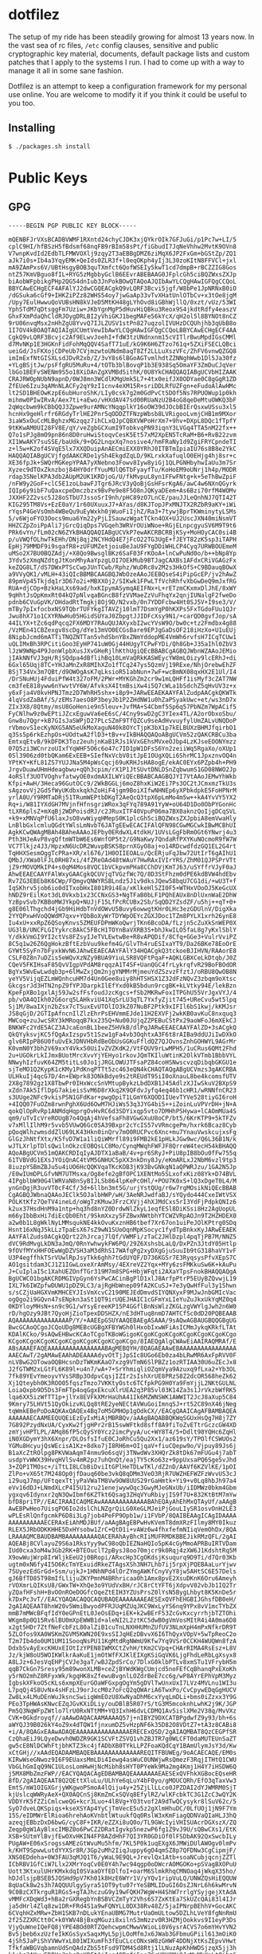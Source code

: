 * dotfilez
  The setup of my ride has been steadily growing for almost 13 years now. In the
  vast sea of rc files, =/etc= config clauses, sensitive and public
  cryptographic key material, documents, default package lists and custom
  patches that I apply to the systems I run. I had to come up with a way to manage
  it all in some sane fashion.

  Dotfilez is an attempt to keep a configuration framework for my personal use
  online. You are welcome to modify it if you think it could be useful to you
  too.

** Installing
   #+BEGIN_EXAMPLE
   $ ./packages.sh install
   #+END_EXAMPLE

* Public Keys
** GPG
   #+BEGIN_EXAMPLE
  -----BEGIN PGP PUBLIC KEY BLOCK-----

  mQENBFJrVXsBCADBVWMF1RXntd24chyCJDK3xjQYkrOIk7GFJuGi/p1Pc7w+LI/5
  cplC9HI/hfBSzH5fBdsmf68nqFB9rBIm58sPt/fiGbudI7JqNeVhhw2MvtK9OVn8
  V7wnpKvdId2EdbTLFMWVOXlj9zqy2T3aEBBgDMZ6ziMqX6JP2FxGm+bGStZp/ZQ1
  aJk7i0s+Ib4a3YqyEMK+QeIds0ZLR3f+l0eqOKph4yIj3L30zoKItN8FFVCl+jxl
  mA9ZAmPxs6V/UBtHsgyBOB3quTXmfct6QofWSEIy5kwT1cd7dmpB+rBCZZIG8Gos
  ntZ57KmVBguo8fIL+RYG5zMgbbyGclB6EEvrABEBAAG0JFplcGh5ciBQZWxsZXJp
  biAobWFpbikgPHp2QG54dnIub3JnPokBOwQTAQoAJQIbAwYLCQgHAwIGFQgCCQoL
  BBYCAwECHgECF4AFAlYJ2dwCGQEACgkQ9vLQRF3Bcvi5jgf/W8bPe1JpNRNxB0iO
  /dGSuka6cGf9+IHKZiPZz82WHS54oy7jwGaAp33vTvXHatUnlOTbCv+x3tOe8jgM
  /Upy7EulHwwuQoVUBsHN8kVJeD5MtKH48gLYhOvd8iGBhWjllQ/0xzt/vUz/53WI
  YphSTdM7qDtsggFm7Uziw+JKbYgnMgP5dHuvHiQBku3Reox9S4jkdtRdfy4easzV
  GhxFXmPdaQhCldRJOygDRLBI2yVhiGKJ1begMAFe56kYcX/qH2ol5l8BYNOt8nCZ
  9rU06nvqMsx2nHhZgU8YvvQ7IJLZUSV1stPn827uqzolIVUHzDCQUhjhb3qUbB8o
  1I7OV4kBOAQTAQIAIgUCUmtVewIbAwYLCQgHAwIGFQgCCQoLBBYCAwECHgECF4AA
  CgkQ9vLQRF3Bcvjc2Af9ELwvJoehI+fdW3tzUNdnxnm15cVITlrBwuMpdIGsCMMl
  d7MvNKp1E3HGKnFidFohMqQQV4SafT71uE/kG9K6H6ZTzo761q+5ZXiFSECLQBci
  ueiGd/JsFKXojCDPeUb7CVjmzwtoUNdm8aqT8Zf2LLLuXszVFc/ZhFV6vnwQZGQ8
  imImExfNtGISXLsdJDvR2xb/Z/3vY8s6lBGoAGTvmlhdtZZNNghWwb1Dl5Ja30fz
  +YLgBSjtJw/psFfgRU5MuRu+4/tOTb3blBovqP1b3E938Sq5OmaYF3ZmDuCJqVer
  lbGo1BEFvSWENm9S5o18XiDAnZgXVMBdSithK/0U8YkCHAQQAQIABgUCVbHIZAAK
  CRAJRWOpNUbN9apnD/0WJ8mn3WCdlKMgUmk5L7+4tx0eifJX0ODYae0C8gGgR1ZD
  ZfEUe6Izu3qAMnNLACFy2qY9zI1cnv4eXM15R+sriDDLRfUZFgn+eFudoAlAwHMc
  lt2SD1BHEOwKzpE6ubHuroShK/LIy0csk7g2m0GdPvCt5DOf5Ns7RPUOWup1p0kh
  mihmw0PIwIRvA/Aex7ti+aEwo/vHXdAV47sd00RUaNzU2B4oG8qeDeMtuOWKQ3bF
  2qWqcbwm9kCBbQQJ3Zpwe9urAMNcYNqqplkY16oOW39dJOcbBIErQsxwUSsu3xl5
  hcnHx9geHlrfr6RGdyTrlHE2Pnr5qODDZTFNzpWbsb8LVRigooLvmjCHB1m9MXor
  3iaW5xOuCcMLBghzxMGzqqz7ihCLxQJpCQBXVWPoHrXm7+9hv+DXpL8DQc1fTpfY
  9tKKwAM0UI28FV8E/qY/veZgbGCXumI9TobkvqPN93iqnY3LVGq4TTA5nM22fx++
  Q7o1sPJg8mO9pn86n8D0ruHwiStoqvCesK5Et57xM2XpEN5TcRaM+B6+RvB22zvm
  XI1WwAKY7suSSE/baUdk/9+QG2LnqxXq7nosive4/hmFRaNy1d9ZgiFRYCpndeTI
  z+l5w+K2of4SVqE5lx7XXQDuipAnAECmiEXX0YRhJ0ITBTmIpiaIU76s8B8e2YkC
  HAQQAQIABgUCVjfgdAAKCRDe1ySh4EkgdZqLD/9KLrxkXafuqlO0EHjg4hj8sr+c
  XE36fpJk+SWQrMGKepYPAA7yXNebno3Fowv8Iyw8yiGj1QLPGNHbyhwIaUu3m7Sr
  Xyzec9dTOxZknzboj84HY0drfYuuMUlQ6TbFyayfTu/KoHoEM9oUNrj1h4p/MODR
  rdap3SNelKPA3db2AUpM2UK1KRDjoG/U/fkMvpuL8yn1FFwFNtg+k+5eThBwZpiF
  /nFW9y2GoF+clC5E1zoLbawFJTgr6JRcV3yQoBjGsHFsrKgA6/awC4w6NXnQGyrk
  IQIp6y9ibF7uQaxcpeDmczbzx9BvPe9e8F5O8nJQKyaDEem+As6Bzi70rfM4WOMv
  JXXHF2Z2vsc5J28oSTbU7JssoSrI9nh/pHC89zO7LnCE/pauJJLeQnhNJ7QTI42T
  KIG295TM8Vs+EzE0aY/1r60UXuuxJ7+AYas/d8KJTopJPxMNJTX2RZbR9aKY+iWi
  rYqsP4GeVsOmh4WBeQu9uEyWxkh0jWuoFiIjhZ/Ra3+7tywjBprTKWminytyLSMs
  5/v6WjoFYO3Oocs9mua6Ym22yPjLISauwzWgatTCkn4OX+UJ2UscJXN40miNsmVT
  HHZCZpZoiPpAli7jGrcQiqDps7VGqeh3WRVrOUiWNoe+RGjELnpcgyuSV6M9T9t6
  PRk6vYn/fLm02cN6ZYkBHAQQAQIABgUCVkP7ewAKCRBCRBjKSy+MoHOyCAC0si4B
  p/uVWQfOLhwTkEHh/DNj8qj2NCYHdQ4E7jFcO22TG3UgE+fJEYT82zK5sp3iTAPH
  EpHj79MMDF9i9sgafR8+zUFUMZetjoiuBeJaU9FYgDDiWHLCP4Cyq7URWBOUEmeM
  uMSo2X7BU0BQZAdj/+X8Qo9BwsglBKz6SaF03FrKOoA+lnCwPuNd0o/b++bNp8Yp
  3Ydv5zXmqNZdtgJtKonMhyAaYpzgLOI7OEkMub9BTJagCAXBs1AFdxCRiVGAGzFx
  keZQG8LT/dS7DWxPTScCwpJUnTCwb/Rphz/WuDRc8v2M2s3HkOfS+C9BDauqBOwX
  a9VVyQK1/vMLH+43iQIcBBMBCAAGBQJWbOzeAAoJEEBQseS4iPipGcEP/jv2hAwZ
  89pmVp45Tkjdq1r3D67o2i+MBXXOj2/SIKwk1FPwLTfVchRhfvXbGwDeQ9mJxfRG
  RUA+djCOp+BzkHaLXs69ad/hxKIpymASymqAEIFNx+L+rETzmCKxmxDlJhE/8xWY
  9qHhtJsQpKmxRt04kQ7pNlvqaBGncB8fzVVMaeZzVuFhqYx2qnjIUNalgF2fweDo
  pdnb6CVuGpVK/OHdadRtTmgkj8Oj9D/N2vxb/0n7YDDFcbw4Ht0SJ5V+I9se3/V/
  mTBy7pIxfocbxNS9TQbrTUFYkgITAVZj10lmT7DsmYgP0hKXPs5FxTGdoFUu1QJr
  Jwu8hX71o1CXYRNwHu05HGidSUYaJ0ZbpgtJJIDFcXsy9N1/+carQD0gvfJop/sA
  44ILYX+tZc6qdPqcq2FX6MDY7RAuQUJAXyxbI2wcYVsW9O/bw0c+tz2Fmdbx4g88
  /VzMEn41CBZexgv8scDg/dYe13mVO0ECGsBare9EPJgGaDsOF218iHzXo+U1uEUj
  8NipbJcmd6mATTiTNQZNTTan5vhdSbnYBxZNmYddopME4VmWh6rvfsH7ICqTCUw1
  uQLIMxBh3RPCitiGoo3EyHP741uW0Gj44HUgyTCPwFYDi/Qh8Gb+J35aIhl0ZbV3
  lJzW9WNp4P9JonWlpbXusJXvGHeRjlhKthUgiQEcBBABCgAGBQJWbnWZAAoJEMio
  jIAkNNfVJ3gH/RjSQdpa4dBflihBq10LmVaQRkKASWEycYW8mLOizy9lcERhJ+di
  6Gxl65Uqj8TC+YHJaMnZxR8MIhXZo1fTCq247ys5QzmVj19RExe/NhjOrebwEhZF
  BSjT34Vx3m7QBt/d9OWOgAsK7qLksioR51abNun+7wF+wcBmNX08qxHX2E1Ul/I4
  /DrSNuHUj4FduiPfW4t327oFM/2PWr+MYKGhZm2cr9w1mLQHFf1isMyf3cZAT7NW
  cm3feE818yww6nYwvtVY6W/AfvksX4ItmBsiXw4i5Q7cWLa1bSdchZ5qHvUV3z+x
  y6xFja4V0kvHPNJTmz2D7WhRH5shx+i8p9+JARwEEAEKAAYFAlZudpAACgkQKWTk
  4lqVsdZaBAf/S/zEMs7aesO8P3beyJb1P2ZHdNW1u0hZaPSyakUwc+et/ws3nD7x
  ZIx3X8/8Qtmy/msU8GoHenie9n5leuv+JvfMA+S4Cbmf5Sp6q57PbNZm7WpACif5
  FyCNlhw9z0wEPtiJZcxEguwVa6eE6sC/4Cny9swD2gC3YIex4TL/A2orObxoSbu/
  Gnw8u7Qgr+kB7GIsJaSWPjD27PLcSZmF9TfQZCu9seAdHvvuyfylUmZALvUNQDoP
  rVbmovS1ecKyNXG5AN5eUkMoXaguN40k8OYcTjpK3bX1p7kELBUXzBHMJfqirbO1
  q3Ss5p6rkEzhpOs+UOdtwA2flD3+tBv+vIkBHAQQAQoABgUCVm52zQAKCRBCu3ba
  EmtxqEtvB/9kDFDK3Toz2euhjnKaB1RJs1kVxGEhsMVxeOJbp4LzKJseEOONYmzz
  07Q5zi3WCnrzoUIxfYqWHF5O6c6o47c7ID1pW1DFsS6Yn2zeiiWq5RgaXo/oXUp1
  0Sl3906zd0tbQKam6ExEEB+SIefNxVcbV0itJpE1OUgXQLi6ShrMC1JpxznvOQ4n
  YPtKY+KfL81ZS7YUJJNa5M4pWsCqcj69uKRHJsHA8ogE/ekAC0EYx6PZpb4h+PH9
  JrgvDuawUHmHdeagbwu+qQh3cpim/rX1P1JtSUvtDNLDSnZqbwumS1GD08NWO2Jp
  4oRSlf3UOTVOghvfatwyOE0xdmAXILWYiQEcBBABCAAGBQJYI7VtAAoJEMwYhWkb
  Kfpi+AwH/3Heca96GutOCc9/2WkBGGLj6moZ8hxKiW2Ei7Ps3OC2tJCmxmzTkU3s
  sAgzovVj2Gd5fWyUKdbxkqkhZoHiF4jgm9BoiXIfwNHNEp6yXPbkdpkE5FoHPNrM
  yrlA0U/Y9RMTaDRj51TRumWEPtbDKgT2AeQcQ3tpX6pLmMo4m5w++kA4YvVY5YX2
  Rq+i/W81IYXdGH7MVjnfHfnsgriWRox3qFYq789A91YyW+oU64D1Do0ObPYGonHc
  tLXR6plsZ+mXqBj2WDPoisdRJ/c2JRuxITF40VpuP06ma7BX0aknzQoIjgDCqSVL
  +k9+xMNVqPfU6laxJsO8vwWiyqHMepS0K1plcGh5ciBQZWxsZXJpbiA8emVwaHly
  LnBlbGxlcmluQGdtYWlsLmNvbT6JATgEEwECACIFAlQFN98CGwMGCwkIBwMCBhUI
  AgkKCwQWAgMBAh4BAheAAAoJEPby0ERdwXL4tdkH/1UVsLGgFbRmOGt6YNwrj4u3
  Pth3HJeAvP8vgQftmWTbW6Es6WnfOP5t2/G9NaKwy7QndaRfPXYKuNOcmoR9fW7W
  VC7Tlkjz4J3/HpzxN6UcDR2WuvpBSKS8prnXGyO8aj+o14RDcwdfdzGQ1EL2G4rt
  TqHHXSesmOggTcPRa+XR/xl676/1H0OIIEOALu/QcERjuFqJbw72UtIrT6gAIhU1
  QMbJ/XWa0lFJL0RH87xi/4fZReOAd48tWAuY7HwRAxIVIrYRS/ZhM01QJPSPrVTt
  jZ9rMOVQMkIP4+s0qM4Mos8VQC1bVCkpvmPHa8CChDVjKmTJ63/uSYffrVJyF0aJ
  AhwEEAECAAYFAlWxyGAACgkQCUVjqTVGzfWc7Q/8D3StFhzm0dPE6kdBVW4hdEbv
  Rv7ZG3EBEb8K6CWp/FQmgvQNWYRSBLndz5J1v9dksJQew58bqU7CG1di/+wU3T+f
  IqSKhrv5job6io0dITxobHxI801R9i4Ea/xKlkeHlSZI0F5+WTHxVOoOJ5KeGcUX
  hNDZ9rEilKot3dL0Vkxb1x23CCNxGS3+NgTFaB0bLF1PQhEAUx8nDlUxnWaE2DhW
  YzBpvSvb7KBBoMWJYkpQ+NUJjF15LfPcRCUBx2Sb/SqQD2YZsdZF/u5hj++qT+0+
  g8E06lThgchd4jGb9HiHdbTnVdOWvU5Buvy6owwgtKHr0LHc3ezGDUlnV/DigXka
  2YYQPxwHVoQQWdM7qxv+YQbBoXyWrTDYWpOEYcZGXJDoc1TZm8PYLX1xrh26ynE8
  Iu4xU+xxRpZ6QSoyKnvs5ZMEUFDPmWKoQwrjTKn6BcoDA/fLzjn5cZuXkSnWEP0X
  UG3lB/UNCFLGIYykrc8AkC5FBcH1TOYnBaVXRB3S+bhJkwILO5faL8g7yKxlSblY
  Y/dkkVmGI9YI2ctVs8FZsyIJeTVLEwtwBe+R8vAPQDif/8Cfq+GGe3+VulrVviPZ
  8C5q1w26Z6QgHokzBftEzbVuu9kefm4G/GlvTh4ruESIxaYT9/Da26BKe78EoOrE
  GYWt5SyFn7bFyxkWvN6JAhwEEAECAAYFAlY34HQACgkQ3tckoeBJIHVN/RAAorE8
  CSLF0Z8n7uDZis5eWQvXzNZy9BUA9YiuLSR8VQFtPqaF+AQKLGBXCeLkDtqb/J0Z
  CQeV5FKIHsaF85QvVIgpVPdAM8rqqzA1T4SF+UanQGC4frLykrqfvR29BoFBOdOR
  BgYx5WvEwLwdqb3p+6lMwZxjQm2njgYNMMrMjmeuYdZSzvzFfztJ/oRBU8QwOB8N
  yeYV5VijqEZLmWQnhcuHM7d4Un0Gee8uiy8hHTSHSX1Z32dFzNQvZ3zbqm9oXtsc
  GkcgsrJd3HTN2npZ9fYPJDarpkIlEfYxd0kB5bdun9rcgBK+kLVtky94E/lekBzn
  KpeFpXBo1gxlAj59Jw2sfFsfoudJzcKgcs+fSb2MKRwFoxITPGhU55VrJgxVYJ/4
  pb/vOA4QIkh02G6orq5LAHkviU41XqSrLU3qTL7YxfyZjit745+UReCvu5wt5lpq
  Sj1M/8waIXjn2bZsx7cTSuxEvUTOlIO3kZ07NuBF2Ptk9xIFIl6bS1kwj/kKMJsr
  JS8qGjD/2GTIpAfncnIlZlzEhrPsEHVmmEJde11H2EXVFj2wkKB0avKuC8nxquq3
  MWCoq+zuJwcSRY3kMRoqqB7kx235Q+Nu00JUjqZZPEBuCStPx29aoWFoJ6mXEkCJ
  BNKWFc2YdE5ACZ3AJcaEonBL1beeZ5HVkB/dlPqJARwEEAECAAYFAlZD+3sACgkQ
  QkQYyksvjKC5fQgAxIzspv5t1Szw1gFa4vb3OqhtxA3F6t8rAIBa9ddUJiIwDXkO
  glv6RIpP86U0fuUvEkJDNVHbRdBeObUsGGKuFfldQZ7QJOvnsZnhGOHWYL9AGrMr
  K0vmN0Y3bh2V69xxY4Vkx50UiIvZVZKdK2/VtFQUV9rLwMPH5/1uCRus6QMt2Fhd
  2u+UGOkrLkIJmxBUotMrcXvvYjYEHyo1rkovJQmTKIluWtinK2OlkVTmb1BbbVYL
  NNwyhIzfuvK64ZM5titLs0Jo1jJRGLOWUJTFsaPZ84coHSNwscvzqDibqbGKGU1e
  sjTeMO1Q2KypK1cKMy1PdKnqPTTt5zc463eQN4kCHAQTAQgABgUCVmzs3gAKCRBA
  ULHkuIj4qcG7D/4n+EWprk83ONkBdye9s2tREUdT95iI0oXnauL8be4kcomsfUTV
  2X8g7892gz1X8TbwPr0IHxWccSnVMtupBykzLbdDXB1J45AdlzXJIwSkuV2BXpS9
  xZdn7Ak5IflDpG7akieisSvM6D8rXkq2K9QFdvJyfq4eq46b1cHR1/wRNNfnCR23
  s3UUge2NFc9vkisPSN1GFdKar+pwgOpiT1LGmY6XQOD1IUevTYVe528tiyGI6roH
  +4IQQ07FuOZm8rwnPghX6Ud6OwM7HJiWs53q3JYG4bi5++iZoinLuVPVrDH+jN+A
  qokQlOpRvRp1ANMdqHqprgOvHvRC6d3SDYixqp5vto7DMHhPSHywa+lCAOmMUa4S
  qm9/uTvIcVreROUgB7o4QqAj4hVefsaFh8VGwGXuU8oCP/bt5/6KrKTP9+5kTFZv
  v7xMllIlhM9r5vvb5VUwQ6Gc0SA39Bxpr2cYcIS57vVRmcgePm/hxrk6Bcaz8Cyb
  pQoqWlhzwmsddZlU69LK43Hkn0inQrv7mO0RUCPvc6Xnc+mu7YnauVwskcujxsFg
  GlGzJhNtfXtx/K5fvD7W1a1liQiWMrfl89i9FMB2kE1pHLkJGw9wc/Q6L36B1N/k
  wJTLXrlpTDlsQwilnOkzcEOBQsLC8Mo/CynqMWqhFWFJF8QrreW4tecH54kBHAQQ
  AQoABgUCVm51mQAKCRDIqIyAJDTX1aBaB/4v+pr6SRyJ+PiU8pIB8bOu0fFw755q
  61TVBVdG1EXsJYOiQnAC4tVM5GNHUC5pXX3nkDny8Jy/eKmARLxJ2NbM6vzl9tp3
  8iuzpYSBmZBJu5u4iUO6HcQQKVqaTKcKOB3jK93BvGNkgN1aQPWRJzu/1GA2N5Jp
  /E0wIUmDPLGfvNM7UTMsxa/Og8efe2gBfOPC1XENtMo5SLxofxKiz08Yk+D74BVL
  4IPgblbW90G4lWRVaN8nSyBIJLSb864lpKePcOHl/+POU7K0xS+lQ3xDgeT0L4/M
  ynGnDgjR3uvVT0cF4Cf/3d+6llbn3mt5G/urjYstQUg/r6w7rgMOsikNiQEcBBAB
  CgAGBQJWbnaQAAoJEClk5OJalbHWP/wH/3AeNRJwdfaBJ/sYQydo444CxeIWtVSX
  POLKtKfz7QeTV4ineLd/oWgTzKMuwJFrzCXVjj4hXJMdCxs5rI3YdFjPdpkQNIz6
  k2ux37HsdHnM9a1ntp+hq3hd8nYZ0DrdwNlZkyL1eqfESl8DiKSsi8Hz2AgUopUL
  m66yIbbBxHi7diEcQb0Eht/9SkmXxzy5FZBwxNWtbhYTCWZVRpAOJn9T2HZHDEX0
  a2w0b1L8gWklNyLMMsqukNE4kkOvuKxznHB6tbef7Xr67on1uiPeJOlKPtrg0SDq
  Hsnt16xNqJ5kLLzTpaEsX67sZ9wN1SUoOqnMpKSocyc1fydTpBnkxKyJARwEEAEK
  AAYFAlZuds0ACgkQQrt22hJrcaj7lQf/VWMFi/zTaC2JHlDzpl4pqTjPB7M/NNZ5
  dVC9RdMvgLkDN3aJmQ/0RnYwhwykFW6PQ/29Z6XshsbLaLQ/DxPZn3JtdY05Htlp
  9fOVfMYxHHFOEwWgDZVSH3aM3dRhS17WAfqPg2xyDXgGjuSuuIb9tG318haVY1vF
  U3P4egffhkTSrVUwlRpJsyTkk6ghh7tGdUYQF/D736KGSr7E3RyqsysPfvXEpS7C
  AO1gsitdam3CJ1Z1IGwLoxeXrAmMsy/4EXreVZ2Yqx+MYy6zsFMKkuSw6K+kAuPu
  J+CuIplaI5c1XahUEZOnfTGr319M7m8SPG+HbjWFqti2AXaYTpsFnokBHAQQAQgA
  BgUCWCO1bgAKCRDMGIVpGyn6YsPwCACinBgPlD1xlJ8ArfpPtrP5EUyBZQvwjL19
  IXL7k6IWZpfwDUWU1pDZ9LC3/ajRgHbWnep09fA2KCuSJ+7e3yQwHfFul3y1Shwn
  s/sCZjUaHGXVmKMHCEYJIsVmXcvC2190MEJEdDmvdSIYQNXyxF9MJwJnbGMIcVac
  ogQgo2i9GQvn47sENpkn3aSt1QT9irUQEJHAIC1cGFmYxLIeYuZuJkxUkYqMZ0q4
  0KDYloyMHsN+sn9c9G1/wYsyEreeKP15P4GGflBnNsWlzZKGLzgVWYlgJwh2n6W0
  rD/hgOzy9JBt7QyoHjZioTpexDDSHZX/nE3dHTuq8nmD7AHTCfSc0dD20PQBEAAB
  AQAAAAAAAAAAAAAAAP/Y/+AAEEpGSUYAAQEBAEgASAAA/9sAQwAGBAUGBQQGBgUG
  BwcGCAoQCgoJCQoUDg8MEBcUGBgXFBYWGh0lHxobIxwWFiAsICMmJykqKRkfLTAt
  KDAlKCko/9sAQwEHBwcKCAoTCgoTKBoWGigoKCgoKCgoKCgoKCgoKCgoKCgoKCgo
  KCgoKCgoKCgoKCgoKCgoKCgoKCgoKCgoKCgo/8IAEQgAlgCWAwEiAAIRAQMRAf/E
  ABsAAAEFAQEAAAAAAAAAAAAAAAABAgMEBQYH/8QAGAEAAwEBAAAAAAAAAAAAAAAA
  AAECAwT/2gAMAwEAAhADEAAAAdyvOtTjJpSIc8UGo6Eb0za4bLRwMR6AxFpRVV0F
  nLVBwG2OTowaOQBHcsnDzTWKmKAaO7xzg9VTmN6SlPBZz1ozRTIAA30U6uZEcJx8
  J2fGTWM2xLGtFL6K89l+u4n7/wA+7+SrYhmiqliOZqmVya9Azuxq9fLxa2+Yb3OL
  7fk89YEvYmeoyvYVsSRBp3OdpvCqsjIZIr2sIshXrUE8PRzS8Z2dcOR568heZk62
  Xj1Qteybh0K3ROO05fqszTmzo7VKKtyOstc6TCfpkPG9H0Ya9FmYjjL2NKtGULNL
  LoiaQxpb9D5Ds3FmFTp4oqGgxEkcuXlrUEA2q3P85vl03K14Za3s1JrVkzbWfRK5
  lqa6XX5izWfTT1p+jlYx8EVFkXMrHaUhA41Ik6MZWNSWK1AWWIT2JcJ8aXup5C84
  9Kmry75LHVt51QyOkizvKLQq8tRE2yeNECtAVWuGoiImnqSJ+rt52C89nX46jNeg
  tqWmkEBePoDoAQKAxQAQEx4Bq7oM5GMHOp1gOdkCX//EACgQAAICAgAFBAMBAQEA
  AAAAAAECAAMEEQUQEiEzEyIxMiAjMBRBQv/aAAgBAQABBQKWqSGUxHsQg7H8j7ZY
  7G892PzydNxUA/CyxKw2fjgHPr2rB15swWFtkd8sff8A9fiToZvETtrGczcGW4XD
  zmYjvHPTLPL/AMq86fP5cQySY0Ycz2imcPyyA/uc+WY8T4/5+Ddlt98YQHc6ZqHl
  iN0XGDymY3hX6Xnpr/DLOsfsIfuE0CJoRhCu5Qu2Xx1/az619sY/TPOlfCSWUOs2
  YGMu8HcyujQsWEcisA1Kz+8dko7jI8RH6m+OIjqaV+fiuCQepw9o/Vjpuy89Js6j
  B1aXcZtROlpg8PKVWaAqmT4nmu9o6sqVj3TNwdWv3XHQrZk8tDk67mFUGu4j7abT
  usdpYvWWX39HvqHVlSv4mR2pz7uhQnQt/eajTY5cKo63z+9ppUxsaPQ6Sge5vJhd
  3+ZQP1TMOsc+/iTtLI8LCbBiDviItGPlHeTDLwTKl/dZ2nD/AAVf6KZVlKE/1pOI
  ZlPo+vX65t7M248Op0jfDauq60be3vkQ8qDMm3VeO3RjR7UWZHEFWZFzWvvUS3cJ
  i29uqJ7mp/UFtqexTtjyPaVWaTM8Vw9OW8UUS29rGaHmtk+Yi9+v0Lq8hbJh97a4
  eVv16dDJ+LNmdXLcP4I5U12ru21enejwywOqc3GwyMJeGNxUb/iIDMWz0bkm4Gbm
  ygxqv6Idynxr2qN3QwIbmf6KZTkt6Qsag3ZHqVYuRbiyjIS9f7U+832KtBtM7mYw
  bfD8priTP//EACIRAAICAQMEAwAAAAAAAAAAAAABAhEQAyAhEhMxQTAyUf/aAAgB
  AwEBPwHeo7UisqPO6Io2dslChLNZgrQiLG0XeGLMJeiPjGouLIySR1osvOnH2LE3
  wPLEsRlQnfgcmkP6D8i3Lg7job4PeFP9Opb1w/i1FVbP/8QAIBEAAgICAgIDAAAA
  AAAAAAAAAAECERAxEiAhMDJBUf/aAAgBAgEBPwHvKVemT8dmXRzFIlmy8MY0Ikuz
  RLEX5JRbODKKHHE5DxHYsobw1ZrC+QtD1i+vAWz6w4fhxfefmNIiqVemOhDx/8QA
  LRAAAQMCBAUDBAMBAAAAAAAAAQACERAhAyBhcRIiMUFRMDKBBEJikRMzQFL/2gAI
  AQEABj8CVlayuZ9S6a1RksYyy9wC98oQbIEZNaHQIo5pK4cGyMmoAPRBuIRTVDam
  IUd0cxa3oM4w3Gb2RK+BTEOuclT2pBysJ8oo70mjcr9k0Rqj4zXW6J1KdshtRq5M
  X9owWujWrp8IrWljkEeU2j0BRopi/ARxcHp3CgOKdsjKsuqurq9D9Ti/d7Qr03Kb
  ugtm0xN6fy4I5O6KcTmYExuidRkeZTAgsXSh3NH7Lhb7ij5rpXjPQEBAaLurYjwv
  7SUyezEdGrGd+Ssm/ujkJ+1HNhNPd4lOrZYmgAWKfCnyVyY8jw5AHtSC6E57Dels
  gJ6BfTD85T98mIfLlijuZKYPmnM4BRhricaa0h1Amx8pvE2XsuDKnK6Oru6Ameyh
  rVOXmrLQIKsU8/GWxTW+XhQe3o9YUdVxBH/rJC8rCtYFT6jXdpvV02vbJb1IQ2Tr
  yZQafHFshH+BvOOnROeDOGfcOqeZtEIH3YZUsPrsZ0lYsN5BygLhbyt8K5KnDe5r
  k7DxPc3vT//EACYQAQACAQQCAQUBAQEAAAAAAAEAESExQVFhEHGBIJGhsfDB0eH/
  2gAIAQEAAT8hnW20v5WmiBwyodPFRJUqMZUqJKC9WxLyYS6nq9YPx8vV1mcTYbZX
  mmB7mMWcBFqfIdY0eGPnEtL0JeOsEDq+iEK+k2wBErF53ZcGvKxcyrrhjbTZTOhi
  WKgm8p0Q15Rv6lBU0mXpEWWB1d+aleNI2L2ztKC5dwB0gVmVosMItR4i4A0ma6D8
  x2gt5HDr7ZtfNeFcbFzL80alZiB1cuTnLNXHHUMnZUfUV3NLmXpH4mPxNfkrDR9T
  5ZLOfos9XA0WSKmZGVM5KWN20E9xsSIJqHEzDBvvX6I6ThQyxVOpV+5wTpReoC2o
  T2m7Ib4do0UM1UM11SooqNsPU11KgMtdRgNWmU9Kfw7Yq9VSr0CCKH4WUQWn8fzA
  DdxbSvAyExcKHUxEIOtIzYPEN8IWMXCtZvhH/tKm2CVpq+CHArRIMA4RsEsz+L8V
  Jz/kjW8oU5WOIKWlkrAaKuE1jmOtWfFXJKlEIXgKSiGqVK6LjgFhdLeRbLgXsyx8
  A8LJz+6JesVqEHPjCVJe3gaT/wBJZpdSrCo/7DlxG0klbPTLv8xmSTu1VFrybH5m
  qqB7CkGn7Sresy95m89wonXLMB+ceZjBYWdKWgCUmjcd5noFEfCqBhanqPxEXoKh
  y5rNO2mhZ8RFyxWk/kgqHK8xZfewuBvgnlLOZdrBeE7cc6g/wP8AYrEPhVpM3Myz
  IgbskXFkoO5cKLs6xmpXEurGOaWFGxpgOgYm5gDVlTwUnxUxI7LVz4MVLnu1WI3u
  L7pqQj4S8UvNx4sHFzLJ9orJccM0z7oFcQ2qQWAriA6TwxPo/CvCpywEDqGgHUCV
  Zw8Lx4LMuDEnWuJksncSwiigWmEOzU8XwNyaDhM6cxYyqLmDLi+bms0iZzxx3Y9G
  PEo3TpHWAsKNwcEZqJGvKXiDLiy/ouDBlB5R07rS/tG3M5mcoknhLwhK2j9K/JGP
  Pm5Q3NqWFpZWtlo7lrU0RxNTtMM+YQ3IxhH6dvLCDMQ1Av5islXMe2V38q/MvVXz
  CVK+0Gkdroyqf//aAAwDAQACAAMAAAAQ57j+nIBYZ9DXCATBPgdwfZ9y93/bh+6s
  aWYQJ39B026kY4oZ9x4dTQW1fjnxumDZ5vHzpNF6k35D82O8VDtZ7+tA3z8CABi8
  +i/A/8QAGxEAAwADAQEAAAAAAAAAAAAAAAERECExQSD/2gAIAQMBAT8QzCEGPfSR
  CzQhaEiJ9LQyeDwvh0WDZR9GK1SCVFtZSVQ1vhZBJTR7g0WLCFT0daMUTEUnSaZT
  gw5cE8NlDCWhFtjbhKTZ3kc4jfADbXB0TYkLLPZFoaKQdCqY1BAmUlymJsY3d/Kw
  xCtGHj//xAAdEQADAAMBAQEBAAAAAAAAAAAAAREQITFBUWEg/9oACAECAQE/EM0s
  KIRwWseGNwoz9I6F9EUaxsMmLDi4Iewg4asWuC0UNWjwRsQmezF3RqjITHtQ1CWU
  VbGLhGmIqQ9NC1ULosLomHwHjNcMibh8sHYT0PYeWk9Ma2mg4Kmj1H4Y7iHSDW6Q
  j5MX8MbZmzFWP//EACYQAQACAgEDBAMBAQEAAAAAAAEAESExQVFhkXGBocEQseHR
  8fD/2gAIAQEAAT8Q2QEttXluLu/ULhYe6qLuY4bF0yo/gMOUCQRh/EfO3qTaxVw3
  EmtS/mW1OIGXGrjyWKgwoPSmoA4lQiju4y+25ZjLlLLco0JPZDAI2dYJWMRM0SjT
  kjUslcqWWRyAeX+QX0AQCnSj8KmZmCxSQVq8EfylRZ/wlKFcbkTC3G1ZcC3wQY2K
  VDDYrK5fZZiCmlcweQG+kcr3Luo+4lBVg+YO3tvof2A9dTwQCysykr8lSuV62c/5
  SyO7dveLQKSpiqs+kseXSYAp4YyCjTmVecE5u5z2gXlmHhuDC/0LfUOj1jN9F7Ym
  15S/eIDMWrElRioa6hrehAoKVnbtlWtuukfQq0RslW3xKmFiagQDNVaQIaHLJ3hQ
  azeqjEBbzDxD6bwG/cyC8F+IKR/eZZXi8uQ0o/TL9GWcIyiVHISUAcrDGXszX/ZQ
  Zeqp0gW1AyBlxcIMBZ0o6PwCZ2DRatIgvkp5nezwP6fg1Z9vJ9U/sQBwCXs1/EtK
  XSB+SUtmYlBvjfEwOXvHKIN4FP8AZdHhF7QI3YR0GDiOf0lFSDbAK92QxSwcbILy
  PUgAW+E06xSrogssAMEzGtWvuMu5hfm/7KL5P0k1uqEXgX6JMWiDUlAWOgv0lmPv
  k/KHT9SpwwLutdYYXSr8R/3Gp2uMh2IiqJuppy6gO4qmSZ8p7QFDNw3CgCipmjF/
  XNS0EDdeha+0W3FAU3qMJQ1T6/yWaL9E9QL+JrevlQx1Atb+soaNCubjqcnjZZTl
  ICbRBV1GfCiW7Llx2XMrYoqCv0E0Y4h7wc94qgp0oDWcrAOMGOKo+pSVagBXOPuU
  Uott3KtxulUHrKMxkdqI0SVaaOYfEDlfoI+oarM6SlmkRhqCMNOaq4jWkqX35ho/
  hDJdlsjpBSEB5JQSHd9pV7Kh01k8HzE6WYr1V/yYQv1ripVuLQ/UNWZQsHiEQQUW
  8qUaCk8w2s3h7AQQUUlgySyra51OT9ytu07rYeSBMLIDuGI6OsZJNrL6h6kwMrvN
  9C0BzCXTkrguR1RGs5+gTAJhczuG9y19wFQKH7WgW+H4ShW7rrlgYSyjgejXtAdA
  vMMFcXDqWd3+hBa2rGXRegbYnBSBVCZmTyY2Vhs6S7ZxKtEa7SkUZcQAi83l4IJr
  ja5dHrl4Zlq8zw1DR+FRd4S1a9wFQNYLL0DX38Rv48Z/5jaIPNrpBEhhV+GocAKC
  6CVqhHZxMRw+ZbH1SKB7nDLukYEnaUBMG7MutrUaOmULtow5DZLhLVeY8fgNnRmU
  2f25ZZXRCtt0C+k0YWV4BjBxqMGuzi8xilnS3mNzzv0R3HZMjOokkvs9I1eyP3Ds
  VjyQuWneIQeFQ8jYPE4BOd0RTZQehcwpmCMwwVWioLi0V6ysrACVS7o6mYHvYVN2
  Bv5jbeb6xzUzfeIkKGsSyxSaqxMyL5pjLOoMfmJx6JWab3GFbmuGPiil613mOiKO
  4jSh5JaPiShVVWwYxL801WIXumFh3fEuCLccONxsW8zGHWF4DDNjXtKsZEpvVHwt
  TfkfaWBGVqbamnUdSnQAdzZbS5tFsd9TDM4Sd8Rtj1lLNuzApKhHWDSjzqX5jj3h
  k1+ks3AKvvEDBYo3mkcQsXDFt1iIes4QBzfi5ae7CrH8H8Mi9JrMyMkXpLtQibz6
  Q/EyoXOJfWFaMxgtWYoA6FQJjV1O+5AV+7uYDZoC1lWdeOZebfFgwdB1D1vq4TuR
  x4ivfEwWHf8AHNxg7QaEhomzE3Uq5ZZ6p31A+4O4PY6qcWl8zJ1HAbdMwKPeEwll
  2I/LP1BjHbhG6ycMTSf/2YkBNwQTAQoAIQUCVnHihAIbAwULCQgHAwUVCgkICwUW
  AgMBAAIeAQIXgAAKCRD28tBEXcFy+FgCCAC1LmT38WBMJOdjpjoBoFpeH9W1K+aY
  swLZGerUZLUBUAEHl/RtRqIajKTQWq0STRWbrhiaPfFfpCbzAuQ8XRjNMTbDBt66
  K7L5xCEZKa7oHGHdNH+qXXvB3M3yjbd13WLaCJMSFF4M2NjToo9VdtTPY89VrCCV
  gEkcok7qrYYargz7/Y3zKb2L1yD/e9GD1N75w1qOQsK+LNq8zA+zDcHrYHf1myOn
  I4edZLcPEfDk8764yyAO6zELVKXiRipihg3I/7ANrJIdHqNPHvjtqUdwqYLv7Be+
  MgifkIf5iVtlmYR7+hCtZ8H+3/hAf9PfHEJIdHdXyvcNAmNtpfnhdldBiQEcBBAB
  CAAGBQJYI7VuAAoJEMwYhWkbKfpiTmsIAIXU9hLY5cDzbvNJCS8X7QVquUaq8qmm
  P+ngTsG2OrNyRk7nuI+YM2n5ZNCFnSiLCfNpHwwlNVul/ovUPSoLvaksL5ZucMsJ
  XVA+ArD6CnI7DzEwBYfNDntRkrjUbtCB/SpNhxyQcuvlOgoM76ZgYf4dP5vkM8+B
  ZKP+hM2QBcXJf/Q0dy2od0yZOkgAcNM0IW4+Uttp6Htj1CoQ1DPT/Z51GHoOXnj6
  Ywx5I1Rno/xP14HYlfUwAN8jxAxzuuuqTs7cdiPbjpaP9sLZpq4GB0O9B9Mq/llg
  bzuXDFcGibPyGj52cHMoX+iWBNDAKqYSmwHjehIbw4dh9iSB15AyNiq5AQ0EUmtV
  ewEIAKZyE8aWxPcz+gdK6pZsY9rogpZtuRDHEcktdcUHb01abJuQunSSvGy2jJ9o
  FCY4hYF8T5aXOIMUd4IlAMmZg8Q+WxuCgZIb5Ux43V3LZsyKQCCKJ1pFPSoCn8Yo
  aqZb48VKZNBK8VWk9vuSc64DTN+JYbakv5KzPPhhbybjaKTDkppGht3mRAreLF2q
  TbGXBWLbChNPDXOFnalXlKp3IWFahVAGKsjTvyRVMtk19eXtpBKMFpqpjX9/+U5L
  Nn9OIGxQZMhop8k9sbE7bDO9bUXfi/nX0KpfeLkLwLojItO5XsElcZKTBaMwakAH
  w7UbgwJuaMhbh7ncUFyBD3V50VUAEQEAAYkBHwQYAQIACQUCUmtVewIbDAAKCRD2
  8tBEXcFy+Aw7B/9LJYLXwFXVRsmKALZ7RirofesCn8PdV1ZW6ZwfG8+geYNNd5J3
  5wYs3R1MUN5duIeLHkxKpsfTXaL38FqpZLdeFJMPXifg9+31Lp1PG4IDtZ6H+0Iy
  RshPKYaLJg+gmMKyM9AQnatmtSglk9XGaJHxEt6mdCuE6/N3oO3QxOlCWQ4hTW1a
  kZsGI2ZPxT34cP540btSMaguOlN+2S5my+liESRn5tvcTNs1WKTc7NRDalfNxn95
  iYTqRFefK34/9HIWBFQgTxMcmqzkgKukLDfi1q/jWL15JJ2U7tgQu0QqRCjjKw6K
  ltfZTI5vZm3PepPmobcjRYT02OeHwK3Cf1quuQENBFYPZA0BCACMbMY01S86OnaP
  7Q5H9kYHeBUdfTsZkGh1AwQC1VJIwXRHdldRigkFxCLR6QJkFVQt5ntruvXwBre1
  bDF04UveXLLtcq2P5iGZWgQtuVAsZ1DAENR5N+SMZY6DA/aPjg8tzv7lL09pwFkA
  xfVDWLEZXtcEuuCaaGbW9GH707MBnvMZn8rWD8MEEEflkrtpbTGxjrsubYqGOB9b
  L3PTEtrKBAhptaIHIhX7tcHBHoWVCNgt47U+zghg4VaJIj/c+TUY+1CUF/QWqfWl
  6En2JwLqKe8RhH4SqgWMt6WY5XDXurJHNjtlzSCbwf8jrXfSZq+63WLFxqdINyjq
  edkLSVhlABEBAAGJAR8EGAEKAAkFAlYPZA0CGyAACgkQ9vLQRF3BcviUJwf+Icvt
  2yoYmzXnbcNAgxqosbNPlymeAvbc6ly+9RG9wjUv3jrVQvneOyuLZ66NgldQImV7
  +Ob8i3Y9Y7Y9I/nq7GU/pHJTTNj6DNV19mlJLEwSPtQ1yWsExUkOrckVcYen4gIO
  f6YFlmmIiolpha5v5Gs2123XRjazdhTflHA2Nly8U9Awg7wdvr45v25r5y+CsFzC
  2AfhUvJbsBm+8bbwpIIvJ74sJ6M9shyl0BDuyTKpi5+JsLBG1byg5DtNosfkv2J8
  fmR/3lX2e02SsYELmRl8wAO2mpz5MAyyNXiU+N71jTbTRce9aKAbECAoHVxINSiN
  ucwTF20bPsRcA9HtSw==
  =wuJw
  -----END PGP PUBLIC KEY BLOCK-----
   #+END_EXAMPLE
** =authorized_keys=
   #+BEGIN_EXAMPLE
ssh-rsa AAAAB3NzaC1yc2EAAAADAQABAAABAQCMbMY01S86OnaP7Q5H9kYHeBUdfTsZkGh1AwQC1VJIwXRHdldRigkFxCLR6QJkFVQt5ntruvXwBre1bDF04UveXLLtcq2P5iGZWgQtuVAsZ1DAENR5N+SMZY6DA/aPjg8tzv7lL09pwFkAxfVDWLEZXtcEuuCaaGbW9GH707MBnvMZn8rWD8MEEEflkrtpbTGxjrsubYqGOB9bL3PTEtrKBAhptaIHIhX7tcHBHoWVCNgt47U+zghg4VaJIj/c+TUY+1CUF/QWqfWl6En2JwLqKe8RhH4SqgWMt6WY5XDXurJHNjtlzSCbwf8jrXfSZq+63WLFxqdINyjqedkLSVhl zv@sigstkflt
   #+END_EXAMPLE

* Overview
** Configurations
*** ZSH
    [[http://www.zsh.org/][zsh]] is my shell.

    My shell's configuration is (almost) contained in a single file
    completion scripts and =.zshenv=) and is about 500 lines - very consise. I
    don't use any plugins or extend the behavior through the use of zmodules
    outside of those provided by ~zsh-core~. I generally try to keep my
    configuration essentially compatible with what I believe to be the spirit of
    the project.
    
    - Changing prompt color when in Insert/Normal mode 
    - Displaying current Git, CVS and Mercurial working branch.
    - Autocompleting for any string in the Tmux screen (=C-x C-x= for first completion & =C-x C-t= for menu)
    #+CAPTION: zshrc
    #+NAME:   zsh.jpg
    [[./data/zsh.jpg]]
*** [[http://www.vim.org/][Vim]]
    I used Vim for 10 years before switching to Emacs but I still maintain a
    barebones configuration without any plugins. 
*** =mail=
    Most UNIX systems come with a package called =mail=. If you are a younger
    programmer you might not know about it or how to configure it. Because it
    contains sensitive information, I have a function =evaluate-mail-template=
    that builds the /actual/ configuration for me after prompting for my
    password.
*** babel
    
*** toprc
    Most people have only seen the basics of top process management. Top
    actually contains a fairly sophisticated set of tools with essentially the
    same functionality as others like htop.

    My topRC splits process management into 4 panels: Overview, Process Tree,
    Real memory-statistics and CPU-related statistics.

    #+CAPTION: Top in Action
    #+NAME:   toprc.jpg
    [[./data/toprc.jpg]]
*** readline/editline
*** dunst
*** Erlang Job Control
*** Less
*** [[https://www.hex-rays.com/products/ida/][IDA Pro]]
*** Rubygems
*** GDB
*** Tmux
*** Radare
    #+CAPTION: A picture of radare disassembler
    #+NAME: radare.jpg
    [[./data/radare.jpg]]
*** Spacemacs
*** XPDF
*** RubyPry
*** Dig
*** [[https://github.com/ggreer/the_silver_searcher][The Silver Searcher]]

** Installation Process:
   1) Determine system info
      1) Package manager
      2) 'Secrets' storage tool
   2) Install appropriate packages for system
      1) Packages are 'tagged' and specified by user. The script reads the system 'type' and installs appropriate tags.
   3) Run system configuration tasks
      1) Setup yubikey / gpg / ssh-agent
      2) Copy SystemD unit files
      3) Run dconf commands
      4) copy =/etc= files
      5) Install certificates
      6) Install fonts
      7) Configure linux auditing
      8) Configure SELinux
      9) Configure JournalCTL?
      10) Configure Gnome / SSH agent / Gnome Tweak
   4) Link RC files
      1) Find exceptional cases and install those appropriately
         1) Destination exceptions (e.g dunstrc -> ~/.config/dunst/dunstrc)
         2) Sensitive / System specific exceptions, maybe requiring templating.
         3) OS / Distribution specific
         4) Expand m4 templates into appropriate location
      2) Most RC files are installed to $HOME
   5) Decrypt user's secrets and move them to appropriate directory
   6) Prompt user to run 'special' functions
      1) Build custom software
      2) Restore backups of user profiles, keyring data, etc.
      3) Setup Dropbox

** Other features
*** Backup
    - Keyring
    - Thunderbird
    - Other
*** 
** Org-Mode Notes Hierarchy
*** Project Todos
    Most recent X project todos show up in Agenda
*** Files
    Org-mode can be difficult for some because it is a very *personal* personal
    organizer. It doesn't prescribe any particular method of doing things, only a
    set of patterns which can make new ones.

    I have a simple setup composed of three files:
**** =notes.org=
***** Inbox
      This is a special heading for refile content that is primarily generated in
      other applications. I have written scripts for both cvim & thunderbird that
      can catch the users selected text (if there is one), the title of the web
      page or mail, and automatically submit those to a capture template.
***** Keep
****** Manpages
       Countless manpages containing interesting functionality.
****** Snippets
       There are algorithms and tricks we all want to remember. Store them here.
****** Quotes
       Store the many great quotes, important idioms and rhetorical flourishes you see.
****** Programming Problems and PL
****** Food & Recipes
****** Books: 
****** Person
       People I need to keep track of, conversations I've had, etc.
****** Technical Notes
****** Films Seen
***** Notable
      These are people whose work I want to keep track of.
****** Authors
****** Programmers
****** Artists
****** Philosophers

***** Refile
      This is where I store thoughts, books and everything else that will be
      refiled later.
      
**** =zv.org=
***** Notes
***** Read
***** Tasks
***** Ideas
***** Habits
***** Appointments
**** =diary.org.gpg=
     This is my day to day diary, encrypted with GPG. 

* Up-to-speed
  There are multiple sets of dependencies that =package.sh= can install.
  - =system= is a set of what I consider the basics: zsh, tmux and C development tools.
  - =server= contains some other administrative tools, like hping and nmap
  - =full= contains everything that might require a graphical environment to use.

* Key Management
* Gitstorage
  I'd rather be constantly paranoid about my documents being universally
  accessible in an encrypted form rather than caught flat-footed when boxdrop
  leaves your not-encrypted-at-all files open to everyone in an event that
  manages to shock everyone.

  I'll switch to tarsnap someday.

  Until then here's what I do:

  =./gitstore backup= reads all the folders from GITSTORAGE, copies them to the
  gitstorage folder, gpg ascii-armor encrypts them and generates a commit
  "Gitstorage backup on $DATE".

  =./gitstore backup $FOLDER= adds a new folder but doesn't add anything to the
  GITSTORAGE file.

** Templates
   Files that contain sensitive information can be stored in ~templates/~, each
